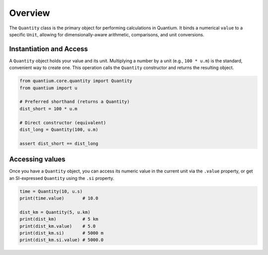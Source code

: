Overview
========

The ``Quantity`` class is the primary object for performing calculations in Quantium.
It binds a numerical ``value`` to a specific ``Unit``, allowing for
dimensionally-aware arithmetic, comparisons, and unit conversions.

Instantiation and Access
------------------------

A ``Quantity`` object holds your value and its unit. Multiplying a number by a unit
(e.g., ``100 * u.m``) is the standard, convenient way to create one. This operation
calls the ``Quantity`` constructor and returns the resulting object.

.. code-block:: python

   from quantium.core.quantity import Quantity
   from quantium import u

   # Preferred shorthand (returns a Quantity)
   dist_short = 100 * u.m

   # Direct constructor (equivalent)
   dist_long = Quantity(100, u.m)

   assert dist_short == dist_long

Accessing values
----------------

Once you have a ``Quantity`` object, you can access its numeric value in the
current unit via the ``.value`` property, or get an SI-expressed ``Quantity``
using the ``.si`` property.

.. code-block:: python

   time = Quantity(10, u.s)
   print(time.value)       # 10.0

   dist_km = Quantity(5, u.km)
   print(dist_km)          # 5 km
   print(dist_km.value)    # 5.0
   print(dist_km.si)       # 5000 m
   print(dist_km.si.value) # 5000.0

